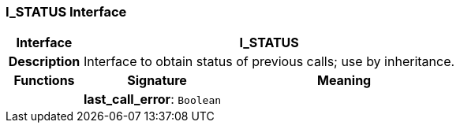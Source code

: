 === I_STATUS Interface

[cols="^1,2,3"]
|===
h|*Interface*
2+^h|*I_STATUS*

h|*Description*
2+a|Interface to obtain status of previous calls; use by inheritance.

h|*Functions*
^h|*Signature*
^h|*Meaning*

h|
|*last_call_error*: `Boolean`
a|
|===
